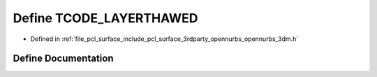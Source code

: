 .. _exhale_define_opennurbs__3dm_8h_1a34e8a52b6b4be7415994b442b5bd3131:

Define TCODE_LAYERTHAWED
========================

- Defined in :ref:`file_pcl_surface_include_pcl_surface_3rdparty_opennurbs_opennurbs_3dm.h`


Define Documentation
--------------------


.. doxygendefine:: TCODE_LAYERTHAWED

